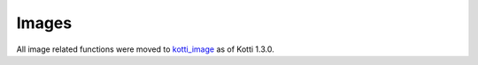 .. _images:

Images
======

All image related functions were moved to `kotti_image`_ as of Kotti 1.3.0.

.. _kotti_image: https://pypi.python.org/pypi/kotti_image
